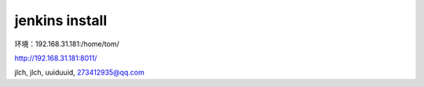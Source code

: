 

======================================
jenkins install
======================================

环境：192.168.31.181:/home/tom/

http://192.168.31.181:8011/

jlch, jlch, uuiduuid, 273412935@qq.com

